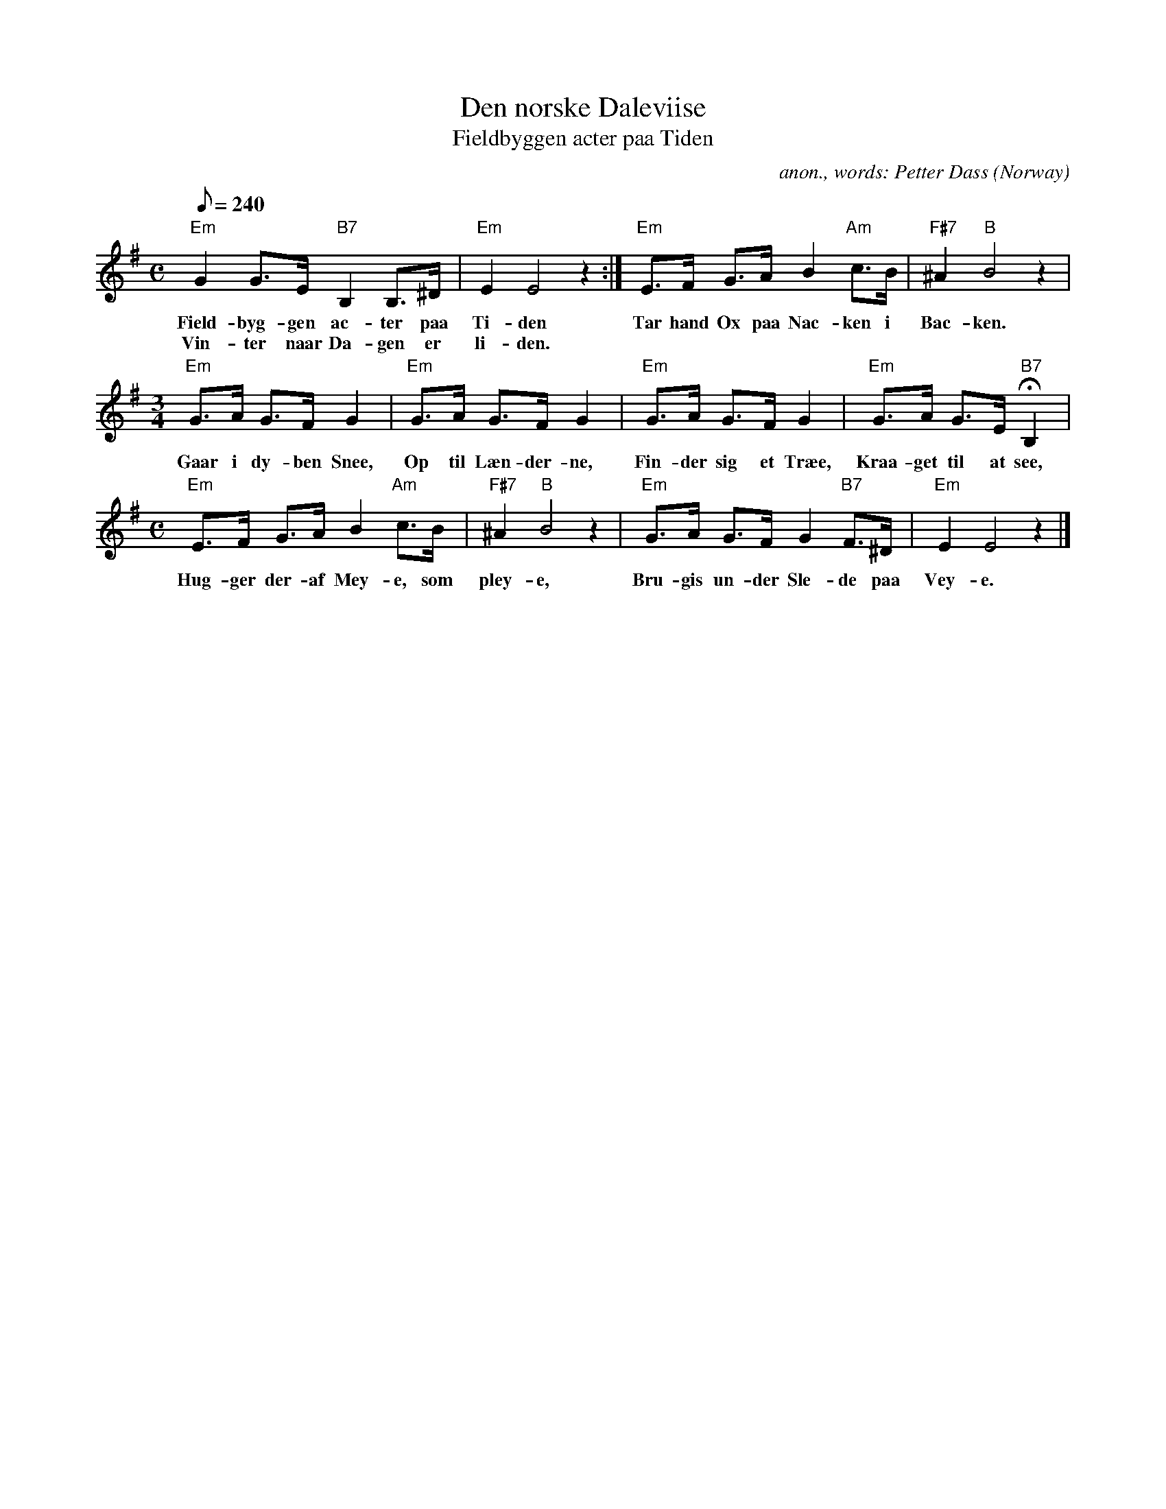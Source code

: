 X: 1
T:Den norske Daleviise
T:Fieldbyggen acter paa Tiden
C:anon., words: Petter Dass
O:Norway
Z:Transcribed by Frank Nordberg - http://www.musicaviva.com
M:C
L:1/8
Q:240
K:Em
"Em"G2 G>E "B7"B,2 B,>^D|"Em"E2E4 z2:|"Em"E>F G>A B2 "Am"c>B|"F#7"^A2"B"B4z2|
w:Field- byg- gen ac- ter paa Ti- den Tar hand \Ox paa Nac- ken i Bac- ken.
w:Vin- ter naar Da- gen er li- den.
M:3/4
"Em"G>A G>F G2|"Em"G>A G>F G2|"Em"G>A G>F G2|"Em"G>A G>E "B7"HB,2|
w:Gaar i dy- ben Snee, Op til L\aen- der- ne, Fin- der sig et Tr\aee, Kraa- get til at see,
M:C
"Em"E>F G>A B2 "Am"c>B|"F#7"^A2"B"B4z2|"Em"G>A G>F G2 "B7"F>^D|"Em"E2E4z2|]
w:Hug- ger der- af Mey- e, som pley- e, Bru- gis un- der Sle- de paa Vey- e.

